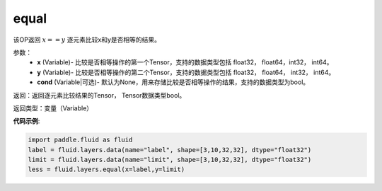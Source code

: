 .. _cn_api_fluid_layers_equal:

equal
-------------------------------

.. py:function:: paddle.fluid.layers.equal(x,y,cond=None)

该OP返回 :math:`x==y` 逐元素比较x和y是否相等的结果。

参数：
    - **x** (Variable)- 比较是否相等操作的第一个Tensor，支持的数据类型包括 float32， float64，int32， int64。
    - **y** (Variable)- 比较是否相等操作的第二个Tensor，支持的数据类型包括 float32， float64， int32， int64。
    - **cond** (Variable|可选)- 默认为None，用来存储比较是否相等操作的结果，支持的数据类型为bool。

返回：返回逐元素比较结果的Tensor， Tensor数据类型bool。

返回类型：变量（Variable）

**代码示例**:

.. code-block:: python

    import paddle.fluid as fluid
    label = fluid.layers.data(name="label", shape=[3,10,32,32], dtype="float32")
    limit = fluid.layers.data(name="limit", shape=[3,10,32,32], dtype="float32")
    less = fluid.layers.equal(x=label,y=limit) 




